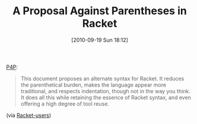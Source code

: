 #+POSTID: 5255
#+DATE: [2010-09-19 Sun 18:12]
#+OPTIONS: toc:nil num:nil todo:nil pri:nil tags:nil ^:nil TeX:nil
#+CATEGORY: Link
#+TAGS: Lisp, Programming Language, Racket, Scheme
#+TITLE: A Proposal Against Parentheses in Racket

[[http://shriram.github.com/p4p/][P4P]]:


#+BEGIN_QUOTE
  This document proposes an alternate syntax for Racket. It reduces the parenthetical burden, makes the language appear more traditional, and respects indentation, though not in the way you think. It does all this while retaining the essence of Racket syntax, and even offering a high degree of tool reuse.
#+END_QUOTE


(via [[http://www.mail-archive.com/users@racket-lang.org/msg01759.html][Racket-users]])



